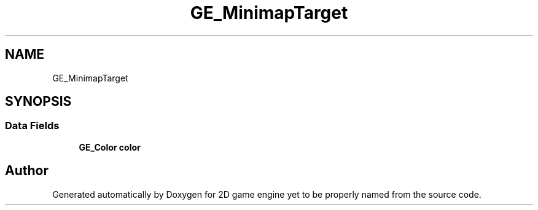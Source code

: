 .TH "GE_MinimapTarget" 3 "Fri May 18 2018" "Version 0.1" "2D game engine yet to be properly named" \" -*- nroff -*-
.ad l
.nh
.SH NAME
GE_MinimapTarget
.SH SYNOPSIS
.br
.PP
.SS "Data Fields"

.in +1c
.ti -1c
.RI "\fBGE_Color\fP \fBcolor\fP"
.br
.in -1c

.SH "Author"
.PP 
Generated automatically by Doxygen for 2D game engine yet to be properly named from the source code\&.
